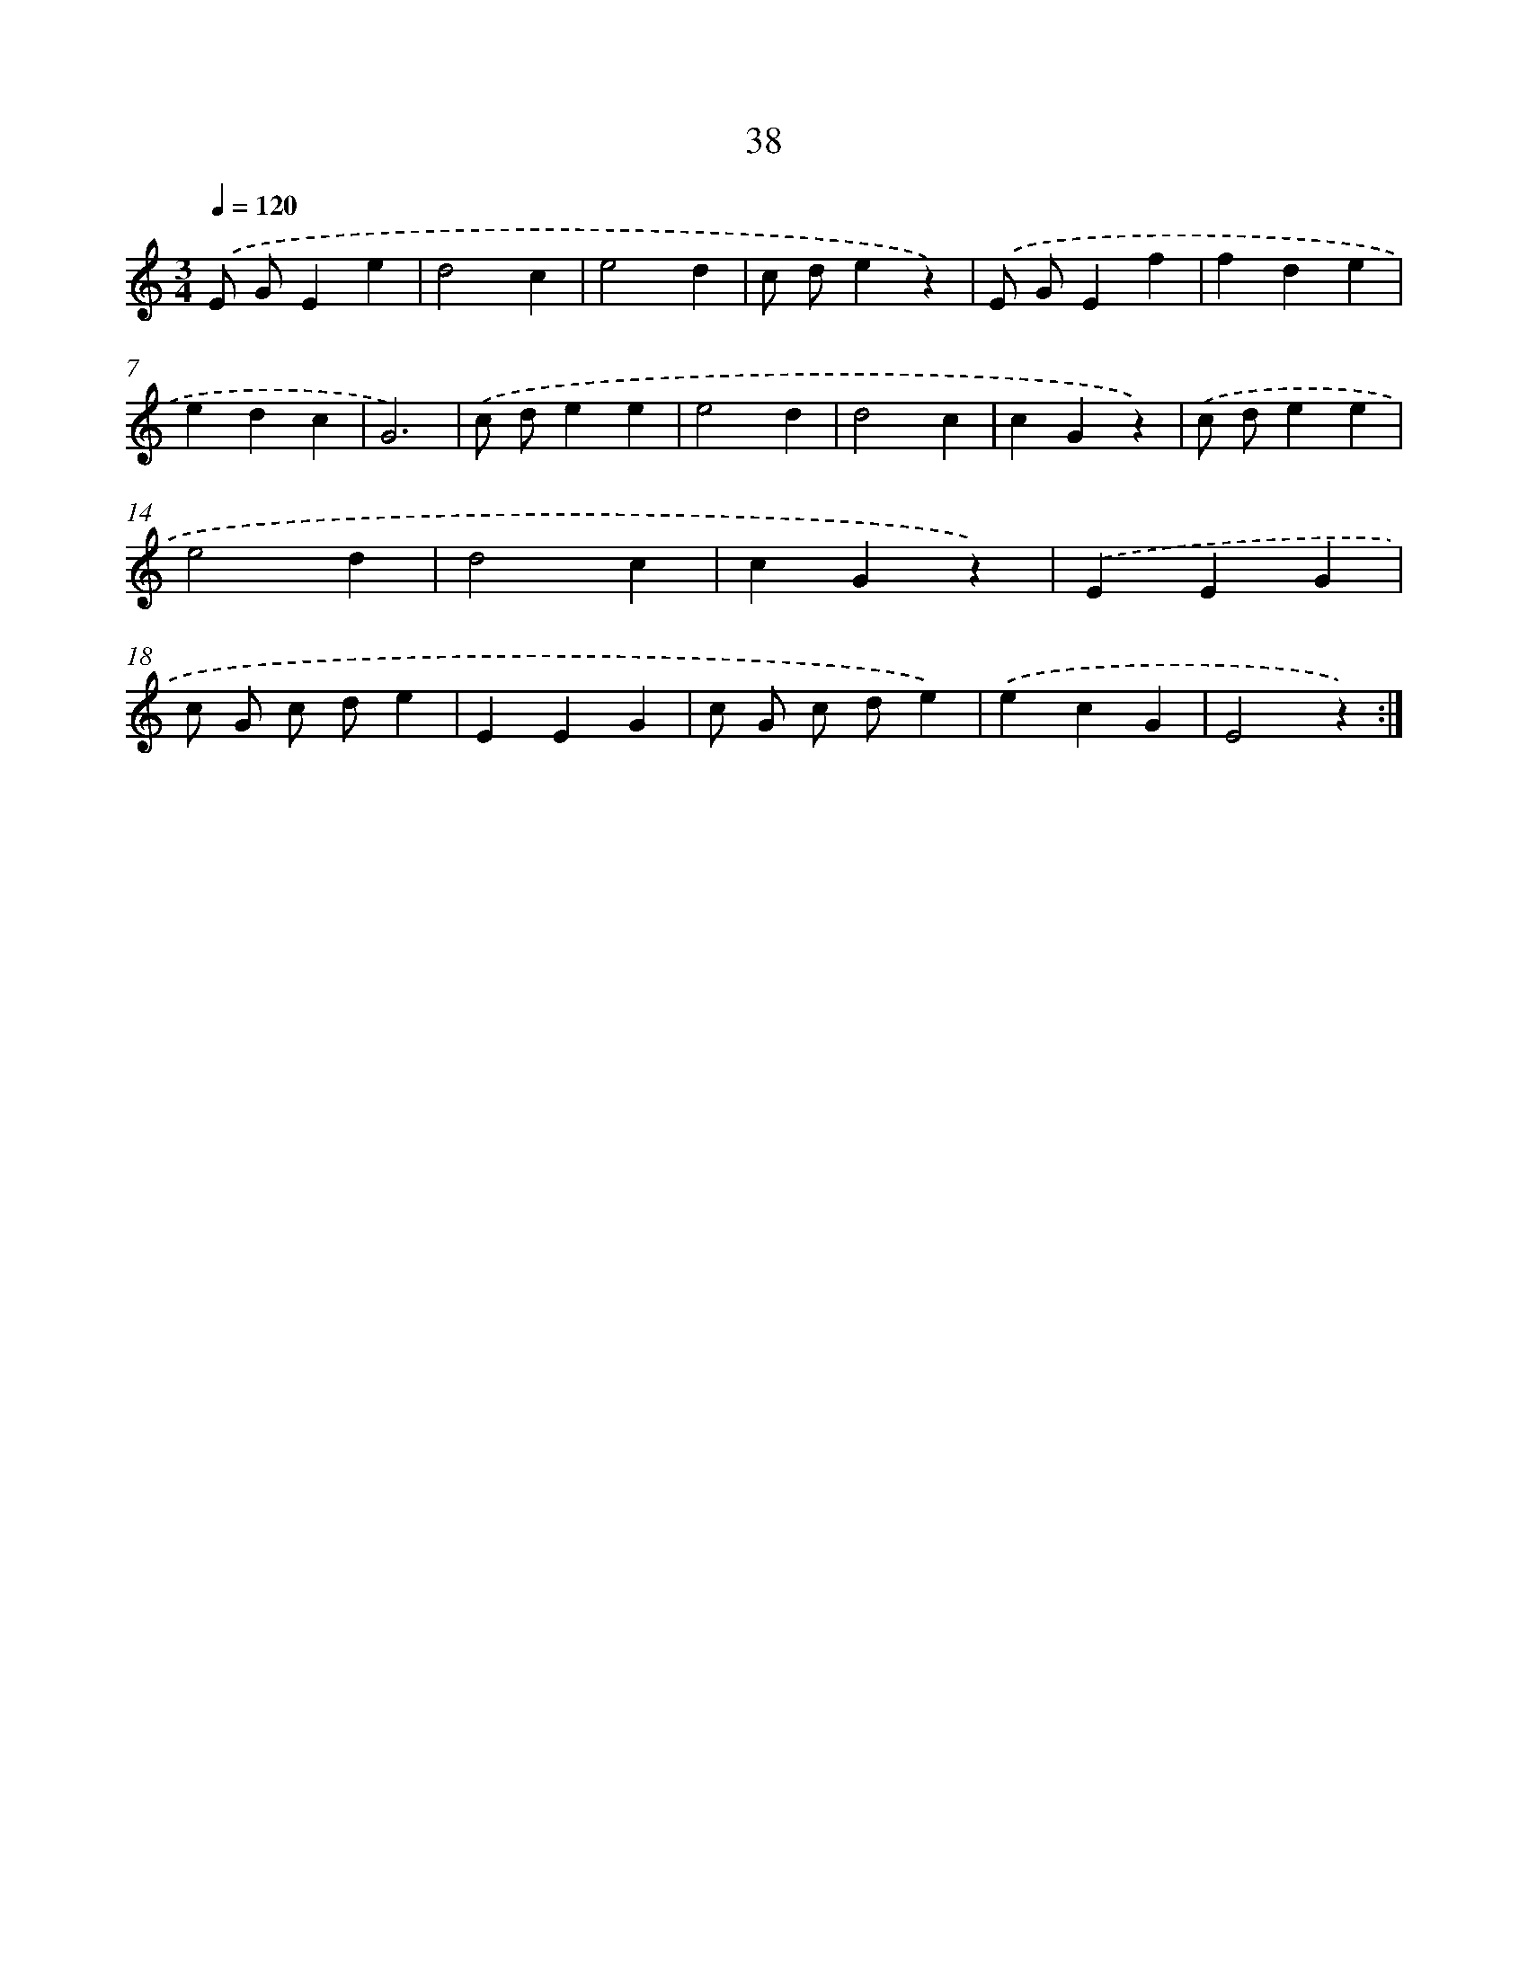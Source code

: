 X: 12655
T: 38
%%abc-version 2.0
%%abcx-abcm2ps-target-version 5.9.1 (29 Sep 2008)
%%abc-creator hum2abc beta
%%abcx-conversion-date 2018/11/01 14:37:27
%%humdrum-veritas 367614224
%%humdrum-veritas-data 2297215961
%%continueall 1
%%barnumbers 0
L: 1/4
M: 3/4
Q: 1/4=120
K: C clef=treble
.('E/ G/Ee |
d2c |
e2d |
c/ d/ez) |
.('E/ G/Ef |
fde |
edc |
G3) |
.('c/ d/ee |
e2d |
d2c |
cGz) |
.('c/ d/ee |
e2d |
d2c |
cGz) |
.('EEG |
c/ G/ c/ d/e |
EEG |
c/ G/ c/ d/e) |
.('ecG |
E2z) :|]
